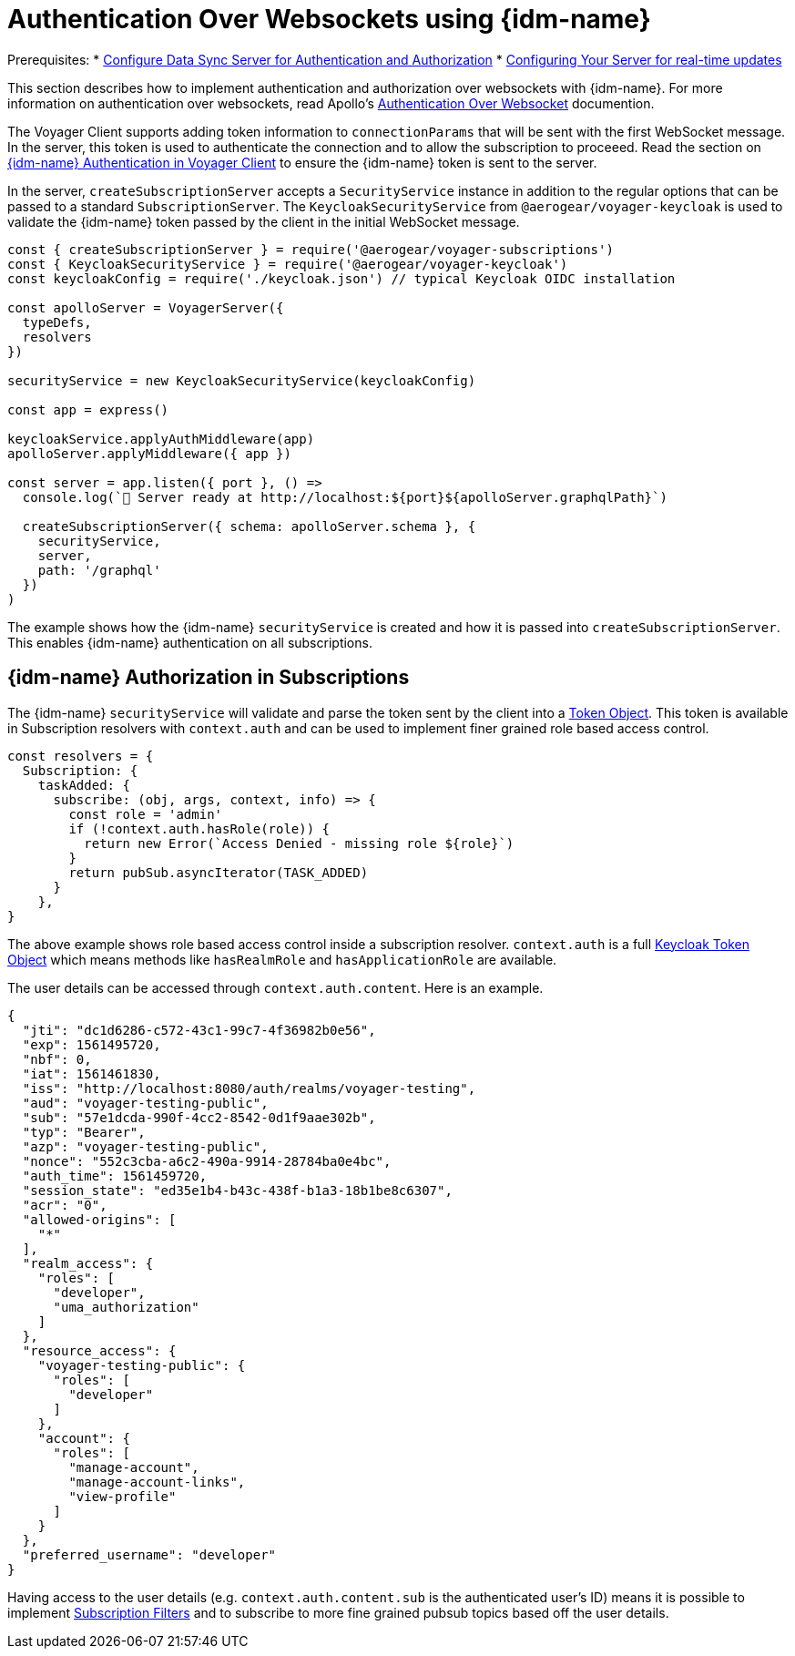 [#sync-server-auth-websockets]
[id="authentication-and-authorization-websockets-{context}"]
= Authentication Over Websockets using {idm-name}

Prerequisites:
* xref:sync-server-auth[Configure Data Sync Server for Authentication and Authorization]
* xref:ds-realtime.adoc#realtime-updates-{context}[Configuring Your Server for real-time updates]

This section describes how to implement authentication and authorization over websockets with {idm-name}. For more information on authentication over websockets, read Apollo's https://www.apollographql.com/docs/apollo-server/features/subscriptions/#authentication-over-websocket[Authentication Over Websocket] documention.

The Voyager Client supports adding token information to `connectionParams` that will be sent with the first WebSocket message. In the server, this token is used to authenticate the connection and to allow the subscription to proceeed. Read the section on xref:sync-js-client-auth[{idm-name} Authentication in Voyager Client] to ensure the {idm-name} token is sent to the server.

In the server, `createSubscriptionServer` accepts a `SecurityService` instance in addition to the regular options that can be passed to a standard `SubscriptionServer`. The `KeycloakSecurityService` from `@aerogear/voyager-keycloak` is used to validate the {idm-name} token passed by the client in the initial WebSocket message.

[source,js]
----
const { createSubscriptionServer } = require('@aerogear/voyager-subscriptions')
const { KeycloakSecurityService } = require('@aerogear/voyager-keycloak')
const keycloakConfig = require('./keycloak.json') // typical Keycloak OIDC installation

const apolloServer = VoyagerServer({
  typeDefs,
  resolvers
})

securityService = new KeycloakSecurityService(keycloakConfig)

const app = express()

keycloakService.applyAuthMiddleware(app)
apolloServer.applyMiddleware({ app })

const server = app.listen({ port }, () =>
  console.log(`🚀 Server ready at http://localhost:${port}${apolloServer.graphqlPath}`)

  createSubscriptionServer({ schema: apolloServer.schema }, {
    securityService,
    server,
    path: '/graphql'
  })
)
----

The example shows how the {idm-name} `securityService` is created and how it is passed into `createSubscriptionServer`. This enables {idm-name} authentication on all subscriptions.

== {idm-name} Authorization in Subscriptions

The {idm-name} `securityService` will validate and parse the token sent by the client into a https://github.com/keycloak/keycloak-nodejs-connect/blob/master/middleware/auth-utils/token.js[Token Object]. This token is available in Subscription resolvers with `context.auth` and can be used to implement finer grained role based access control.

[source,js]
----
const resolvers = {
  Subscription: {
    taskAdded: {
      subscribe: (obj, args, context, info) => {
        const role = 'admin'
        if (!context.auth.hasRole(role)) {
          return new Error(`Access Denied - missing role ${role}`)
        }
        return pubSub.asyncIterator(TASK_ADDED)
      }
    },
}
----

The above example shows role based access control inside a subscription resolver. `context.auth` is a full https://github.com/keycloak/keycloak-nodejs-connect/blob/master/middleware/auth-utils/token.js[Keycloak Token Object] which means methods like `hasRealmRole` and `hasApplicationRole` are available.

The user details can be accessed through `context.auth.content`. Here is an example.

----
{
  "jti": "dc1d6286-c572-43c1-99c7-4f36982b0e56",
  "exp": 1561495720,
  "nbf": 0,
  "iat": 1561461830,
  "iss": "http://localhost:8080/auth/realms/voyager-testing",
  "aud": "voyager-testing-public",
  "sub": "57e1dcda-990f-4cc2-8542-0d1f9aae302b",
  "typ": "Bearer",
  "azp": "voyager-testing-public",
  "nonce": "552c3cba-a6c2-490a-9914-28784ba0e4bc",
  "auth_time": 1561459720,
  "session_state": "ed35e1b4-b43c-438f-b1a3-18b1be8c6307",
  "acr": "0",
  "allowed-origins": [
    "*"
  ],
  "realm_access": {
    "roles": [
      "developer",
      "uma_authorization"
    ]
  },
  "resource_access": {
    "voyager-testing-public": {
      "roles": [
        "developer"
      ]
    },
    "account": {
      "roles": [
        "manage-account",
        "manage-account-links",
        "view-profile"
      ]
    }
  },
  "preferred_username": "developer"
}
----

Having access to the user details (e.g. `context.auth.content.sub` is the authenticated user's ID) means it is possible to implement https://www.apollographql.com/docs/apollo-server/features/subscriptions/#subscription-filters[Subscription Filters] and to subscribe to more fine grained pubsub topics based off the user details.
